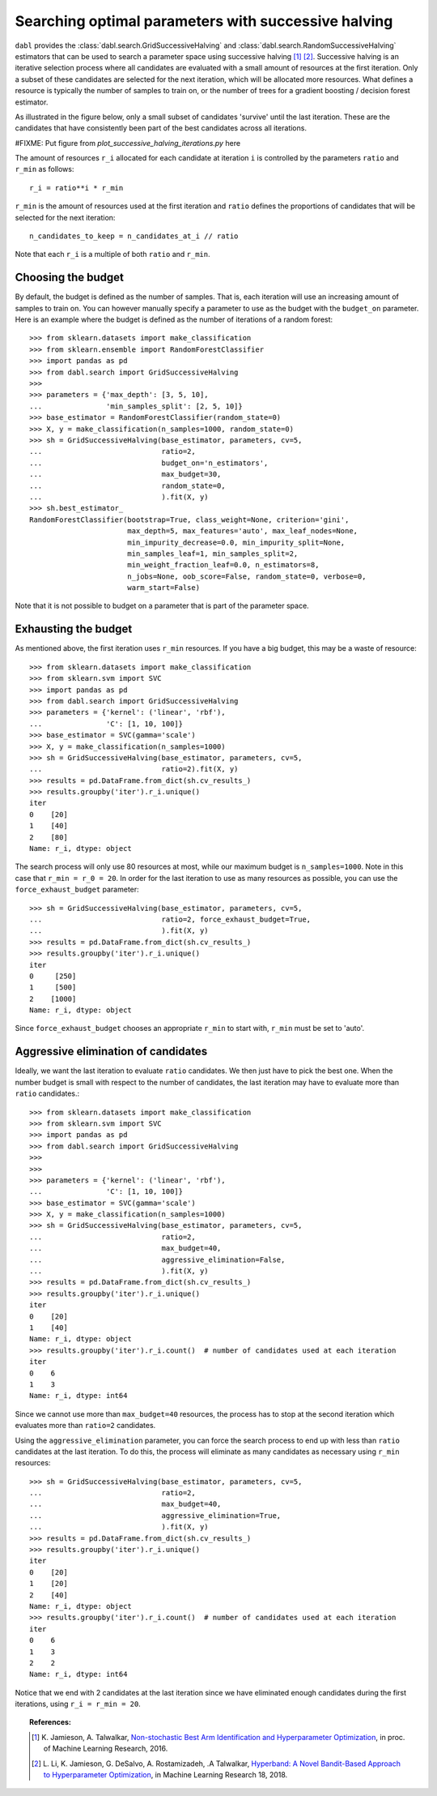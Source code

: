 .. _successive_halving_user_guide:

Searching optimal parameters with successive halving
----------------------------------------------------

``dabl`` provides the :class:`dabl.search.GridSuccessiveHalving` and
:class:`dabl.search.RandomSuccessiveHalving` estimators that can be used to
search a parameter space using successive halving [1]_ [2]_. Successive
halving is an iterative selection process where all candidates are evaluated
with a small amount of resources at the first iteration. Only a subset of
these candidates are selected for the next iteration, which will be
allocated more resources. What defines a resource is typically the number of
samples to train on, or the number of trees for a gradient boosting /
decision forest estimator.

As illustrated in the figure below, only a small subset of candidates 'survive'
until the last iteration. These are the candidates that have consistently been
part of the best candidates across all iterations.

#FIXME: Put figure from `plot_successive_halving_iterations.py` here

The amount of resources ``r_i`` allocated for each candidate at iteration
``i`` is controlled by the parameters ``ratio`` and ``r_min`` as follows::

    r_i = ratio**i * r_min

``r_min`` is the amount of resources used at the first iteration and
``ratio`` defines the proportions of candidates that will be selected for
the next iteration::

    n_candidates_to_keep = n_candidates_at_i // ratio

Note that each ``r_i`` is a multiple of both ``ratio`` and ``r_min``.

Choosing the budget
^^^^^^^^^^^^^^^^^^^

By default, the budget is defined as the number of samples. That is, each
iteration will use an increasing amount of samples to train on. You can however
manually specify a parameter to use as the budget with the ``budget_on``
parameter. Here is an example where the budget is defined as the number of
iterations of a random forest::

    >>> from sklearn.datasets import make_classification
    >>> from sklearn.ensemble import RandomForestClassifier
    >>> import pandas as pd
    >>> from dabl.search import GridSuccessiveHalving
    >>>
    >>> parameters = {'max_depth': [3, 5, 10],
    ...               'min_samples_split': [2, 5, 10]}
    >>> base_estimator = RandomForestClassifier(random_state=0)
    >>> X, y = make_classification(n_samples=1000, random_state=0)
    >>> sh = GridSuccessiveHalving(base_estimator, parameters, cv=5,
    ...                            ratio=2,
    ...                            budget_on='n_estimators',
    ...                            max_budget=30,
    ...                            random_state=0,
    ...                            ).fit(X, y)
    >>> sh.best_estimator_
    RandomForestClassifier(bootstrap=True, class_weight=None, criterion='gini',
                           max_depth=5, max_features='auto', max_leaf_nodes=None,
                           min_impurity_decrease=0.0, min_impurity_split=None,
                           min_samples_leaf=1, min_samples_split=2,
                           min_weight_fraction_leaf=0.0, n_estimators=8,
                           n_jobs=None, oob_score=False, random_state=0, verbose=0,
                           warm_start=False)

Note that it is not possible to budget on a parameter that is part of the
parameter space.

Exhausting the budget
^^^^^^^^^^^^^^^^^^^^^

As mentioned above, the first iteration uses ``r_min`` resources. If you have
a big budget, this may be a waste of resource::

    >>> from sklearn.datasets import make_classification
    >>> from sklearn.svm import SVC
    >>> import pandas as pd
    >>> from dabl.search import GridSuccessiveHalving
    >>> parameters = {'kernel': ('linear', 'rbf'),
    ...               'C': [1, 10, 100]}
    >>> base_estimator = SVC(gamma='scale')
    >>> X, y = make_classification(n_samples=1000)
    >>> sh = GridSuccessiveHalving(base_estimator, parameters, cv=5,
    ...                            ratio=2).fit(X, y)
    >>> results = pd.DataFrame.from_dict(sh.cv_results_)
    >>> results.groupby('iter').r_i.unique()
    iter
    0    [20]
    1    [40]
    2    [80]
    Name: r_i, dtype: object

The search process will only use 80 resources at most, while our maximum budget
is ``n_samples=1000``. Note in this case that ``r_min = r_0 = 20``. In order
for the last iteration to use as many resources as possible, you can use the
``force_exhaust_budget`` parameter::

    >>> sh = GridSuccessiveHalving(base_estimator, parameters, cv=5,
    ...                            ratio=2, force_exhaust_budget=True,
    ...                            ).fit(X, y)
    >>> results = pd.DataFrame.from_dict(sh.cv_results_)
    >>> results.groupby('iter').r_i.unique()
    iter
    0     [250]
    1     [500]
    2    [1000]
    Name: r_i, dtype: object


Since ``force_exhaust_budget`` chooses an appropriate ``r_min`` to start
with, ``r_min`` must be set to 'auto'.

Aggressive elimination of candidates
^^^^^^^^^^^^^^^^^^^^^^^^^^^^^^^^^^^^

Ideally, we want the last iteration to evaluate ``ratio`` candidates. We then
just have to pick the best one. When the number budget is small with respect to
the number of candidates, the last iteration may have to evaluate more than
``ratio`` candidates.::

    >>> from sklearn.datasets import make_classification
    >>> from sklearn.svm import SVC
    >>> import pandas as pd
    >>> from dabl.search import GridSuccessiveHalving
    >>>
    >>>
    >>> parameters = {'kernel': ('linear', 'rbf'),
    ...               'C': [1, 10, 100]}
    >>> base_estimator = SVC(gamma='scale')
    >>> X, y = make_classification(n_samples=1000)
    >>> sh = GridSuccessiveHalving(base_estimator, parameters, cv=5,
    ...                            ratio=2,
    ...                            max_budget=40,
    ...                            aggressive_elimination=False,
    ...                            ).fit(X, y)
    >>> results = pd.DataFrame.from_dict(sh.cv_results_)
    >>> results.groupby('iter').r_i.unique()
    iter
    0    [20]
    1    [40]
    Name: r_i, dtype: object
    >>> results.groupby('iter').r_i.count()  # number of candidates used at each iteration
    iter
    0    6
    1    3
    Name: r_i, dtype: int64

Since we cannot use more than ``max_budget=40`` resources, the process has to
stop at the second iteration which evaluates more than ``ratio=2`` candidates.

Using the ``aggressive_elimination`` parameter, you can force the search
process to end up with less than ``ratio`` candidates at the last
iteration. To do this, the process will eliminate as many candidates as
necessary using ``r_min`` resources::

    >>> sh = GridSuccessiveHalving(base_estimator, parameters, cv=5,
    ...                            ratio=2,
    ...                            max_budget=40,
    ...                            aggressive_elimination=True,
    ...                            ).fit(X, y)
    >>> results = pd.DataFrame.from_dict(sh.cv_results_)
    >>> results.groupby('iter').r_i.unique()
    iter
    0    [20]
    1    [20]
    2    [40]
    Name: r_i, dtype: object
    >>> results.groupby('iter').r_i.count()  # number of candidates used at each iteration
    iter
    0    6
    1    3
    2    2
    Name: r_i, dtype: int64

Notice that we end with 2 candidates at the last iteration since we have
eliminated enough candidates during the first iterations, using ``r_i = r_min =
20``.


.. topic:: References:

    .. [1] K. Jamieson, A. Talwalkar,
       `Non-stochastic Best Arm Identification and Hyperparameter
       Optimization <http://proceedings.mlr.press/v51/jamieson16.html>`_, in
       proc. of Machine Learning Research, 2016.
    .. [2] L. Li, K. Jamieson, G. DeSalvo, A. Rostamizadeh, .A Talwalkar,
       `Hyperband: A Novel Bandit-Based Approach to Hyperparameter Optimization
       <https://arxiv.org/abs/1603.06560>`_, in Machine Learning Research
       18, 2018.
